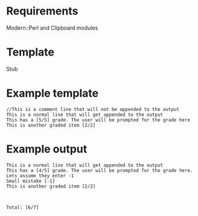 * Requirements
Modern::Perl and Clipboard modules
* Template
Stub

* Example template
#+BEGIN_EXAMPLE
//This is a comment line that will not be appended to the output
This is a normal line that will get appended to the output
This has a [5/5] grade. The user will be prompted for the grade here
This is another graded item [2/2]
#+END_EXAMPLE

* Example output

#+BEGIN_EXAMPLE
This is a normal line that will get appended to the output
This has a [4/5] grade. The user will be prompted for the grade here. Lets assume they enter -1
Small mistake [-1]
This is another graded item [2/2]



Total: [6/7]
#+END_EXAMPLE
